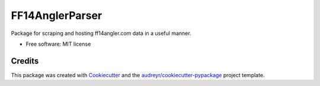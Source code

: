 ================
FF14AnglerParser
================


.. image:: https://img.shields.io/pypi/v/ff14angler.svg
        :target: https://pypi.python.org/pypi/ff14angler

.. image:: https://img.shields.io/travis/joshua.software.dev/ff14angler.svg
        :target: https://travis-ci.com/joshua.software.dev/ff14angler

.. image:: https://readthedocs.org/projects/ff14angler/badge/?version=latest
        :target: https://ff14angler.readthedocs.io/en/latest/?badge=latest
        :alt: Documentation Status




Package for scraping and hosting ff14angler.com data in a useful manner.


* Free software: MIT license


Credits
-------

This package was created with Cookiecutter_ and the `audreyr/cookiecutter-pypackage`_ project template.

.. _Cookiecutter: https://github.com/audreyr/cookiecutter
.. _`audreyr/cookiecutter-pypackage`: https://github.com/audreyr/cookiecutter-pypackage
